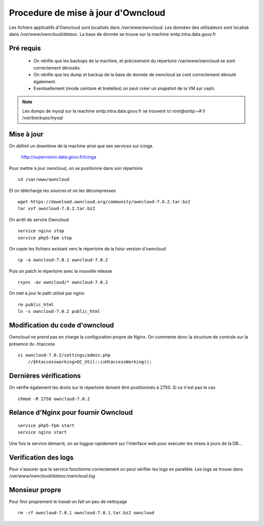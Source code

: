 Procedure de mise à jour d'Owncloud
===================================

Les fichiers applicatifs d'Owncloud sont localisés dans */var/www/owncloud*. Les données des utilisateurs sont localisé dans */var/www/owncloud/dataoc*. La base de donnée se trouve sur la machine smtp.intra.data.gouv.fr


Pré requis
----------
  * On vérifie que les backups de la machine, et précisement du répertoire /var/www/owncloud se sont correctement déroulés.
  * On vérifie que les dump et backup de la base de donnée de owncloud se cont correctement déroulé également.
  * Eventuellement (mode ceinture et bretelles) on peut créer un snapshot de la VM sur ceph. 


.. note:: Les dumps de mysql sur la machine smtp.intra.data.gouv.fr se trouvent ici *root@smtp:~# ll /var/backups/mysql*

Mise à jour
-----------
On définit un downtime de la machine ainsi que ses services sur icinga.

    http://supervision.data.gouv.fr/icinga

Pour mettre à jour owncloud, on se positionne dans son répertoire ::

    cd /var/www/owncloud

Et on télécharge les sources et on les décompresses ::

    wget https://download.owncloud.org/community/owncloud-7.0.2.tar.bz2 
    tar xvf owncloud-7.0.2.tar.bz2

On arrêt de servire Owncloud ::

    service nginx stop
    service php5-fpm stop

On copie les fichiers existant vers le répertoire de la futur version d'owncloud ::

    cp -a owncloud-7.0.1 owncloud-7.0.2

Puis on patch le répertoire avec la nouvelle release ::

    rsync -av owncloud/* owncloud-7.0.2

On met à jour le path utilisé par nginx ::

    rm public_html
    ln -s owncloud-7.0.2 public_html

Modification du code d'owncloud
-------------------------------
Owncloud ne prend pas en charge la configuration propre de Nginx. 
On commente donc la structure de controle sur la présence du .htaccess ::

  vi owncloud-7.0.2/settings/admin.php
      //$htaccessworking=OC_Util::isHtaccessWorking();

Dernières vérifications
-----------------------
On vérifie également les droits sur le répertoire doivent être postitionnés à 2750. Si ce n'est pas le cas ::

    chmod -R 2750 owncloud-7.0.2

Relance d'Nginx pour fournir Owncloud
-------------------------------------
::

    service php5-fpm start
    service nginx start

Une fois le service démarré, on se loggue rapidement sur l'interface web pour executer les mises à jours de la DB...


Verification des logs 
---------------------
Pour s'assurer que le service fonctionne correctement on peut vérifier les logs en parallèle. Les logs se trouve dans */var/www/owncloud/dataoc/owncloud.log*

Monsieur propre
---------------
Pour finir proprement le travail on fait un peu de nettoyage ::

  rm -rf owncloud-7.0.1 owncloud-7.0.1.tar.bz2 owncloud


